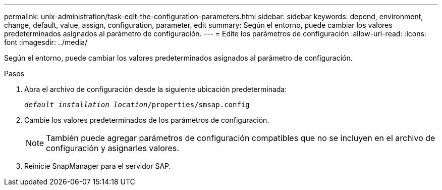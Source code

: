 ---
permalink: unix-administration/task-edit-the-configuration-parameters.html 
sidebar: sidebar 
keywords: depend, environment, change, default, value, assign, configuration, parameter, edit 
summary: Según el entorno, puede cambiar los valores predeterminados asignados al parámetro de configuración. 
---
= Edite los parámetros de configuración
:allow-uri-read: 
:icons: font
:imagesdir: ../media/


[role="lead"]
Según el entorno, puede cambiar los valores predeterminados asignados al parámetro de configuración.

.Pasos
. Abra el archivo de configuración desde la siguiente ubicación predeterminada:
+
`_default installation location_/properties/smsap.config`

. Cambie los valores predeterminados de los parámetros de configuración.
+

NOTE: También puede agregar parámetros de configuración compatibles que no se incluyen en el archivo de configuración y asignarles valores.

. Reinicie SnapManager para el servidor SAP.

